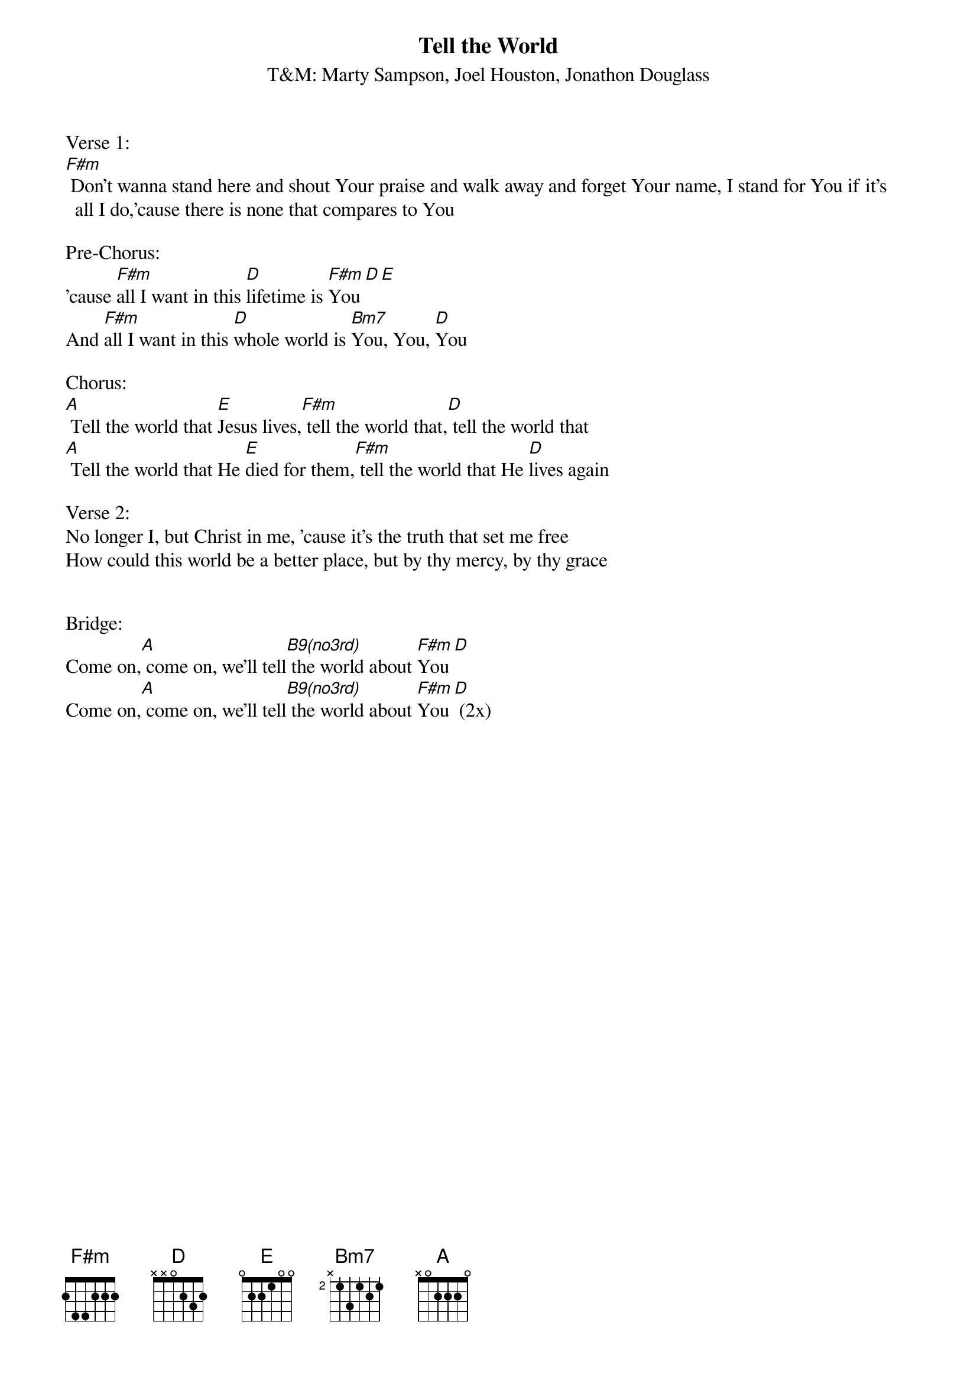 {title:Tell the World}
{subtitle:T&M: Marty Sampson, Joel Houston, Jonathon Douglass}
{key:F#m}

Verse 1:
[F#m] Don't wanna stand here and shout Your praise and walk away and forget Your name, I stand for You if it’s all I do,'cause there is none that compares to You

Pre-Chorus:
'cause [F#m]all I want in this [D]lifetime is [F#m]You[D][E]
And [F#m]all I want in this [D]whole world is [Bm7]You, You, [D]You

Chorus:
[A] Tell the world that [E]Jesus lives,[F#m] tell the world that,[D] tell the world that
[A] Tell the world that He [E]died for them,[F#m] tell the world that He [D]lives again

Verse 2:
No longer I, but Christ in me, 'cause it’s the truth that set me free
How could this world be a better place, but by thy mercy, by thy grace


Bridge:
Come on,[A] come on, we’ll tell[B9(no3rd)] the world about [F#m]You[D]
Come on,[A] come on, we’ll tell[B9(no3rd)] the world about [F#m]You[D]	(2x)
